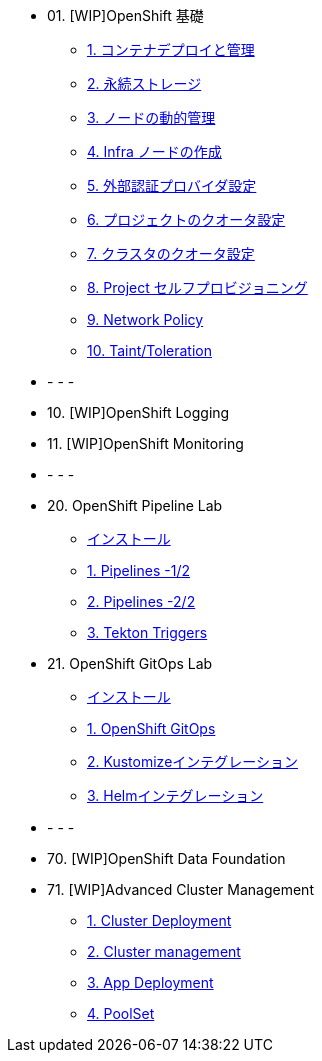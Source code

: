 
* 01. [WIP]OpenShift 基礎
** xref:01_app-mgmt-basics.adoc[1. コンテナデプロイと管理]
** xref:02_app-storage-basics.adoc[2. 永続ストレージ]
** xref:03_machinesets.adoc[3. ノードの動的管理]
** xref:04_infra-nodes.adoc[4. Infra ノードの作成]
** xref:05_ldap-groupsync.adoc[5. 外部認証プロバイダ設定]
** xref:06_template-quota-limits.adoc[6. プロジェクトのクオータ設定]
** xref:07_clusterresourcequota.adoc[7. クラスタのクオータ設定]
** xref:08_disabling-project-self-provisioning.adoc[8. Project セルフプロビジョニング]
** xref:09_networking.adoc[9. Network Policy]
** xref:10_taints-and-tolerations.adoc[10. Taint/Toleration]

*            - - - 
* 10. [WIP]OpenShift Logging
* 11. [WIP]OpenShift Monitoring
*            - - - 
* 20. OpenShift Pipeline Lab
** xref:10-pipeline-install.adoc[インストール]
** xref:11-pipelines.adoc[1. Pipelines -1/2]
** xref:12-add-task.adoc[2. Pipelines -2/2]
** xref:13-triggers.adoc[3. Tekton Triggers]

* 21. OpenShift GitOps Lab
** xref:20-GitOps-install.adoc[インストール]
** xref:21-GitOps.adoc[1. OpenShift GitOps]
** xref:22-Kustomize.adoc[2. Kustomizeインテグレーション]
** xref:23-Helm.adoc[3. Helmインテグレーション]

*            - - - 
* 70. [WIP]OpenShift Data Foundation

* 71. [WIP]Advanced Cluster Management
** xref:32_Deploying_And_Importing_Clusters_Lab.adoc[1. Cluster Deployment]
** xref:33_Pooling_And_Organizing_Clusters_Lab.adoc[2. Cluster management]
** xref:34_Application_Lab.adoc[3. App Deployment]
** xref:35_PoolSet_Optional_And_Cleanup.adoc[4. PoolSet]

